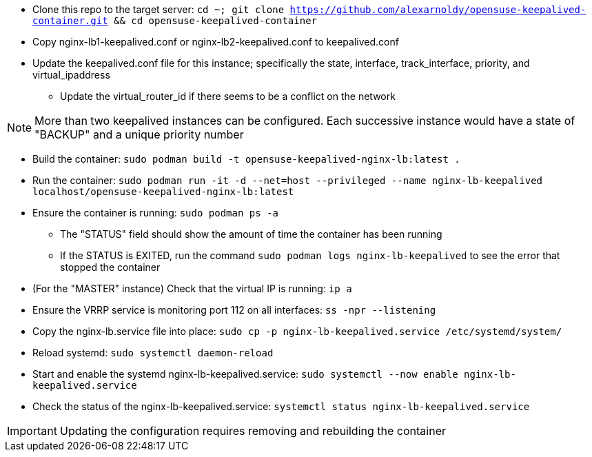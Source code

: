 * Clone this repo to the target server: `cd ~; git clone https://github.com/alexarnoldy/opensuse-keepalived-container.git && cd opensuse-keepalived-container`
* Copy nginx-lb1-keepalived.conf or nginx-lb2-keepalived.conf to keepalived.conf 
* Update the keepalived.conf file for this instance; specifically the state, interface, track_interface, priority, and virtual_ipaddress
** Update the virtual_router_id if there seems to be a conflict on the network

NOTE: More than two keepalived instances can be configured. Each successive instance would have a state of "BACKUP" and a unique priority number

* Build the container: `sudo podman build -t opensuse-keepalived-nginx-lb:latest .`
* Run the container: `sudo podman  run -it -d --net=host --privileged --name nginx-lb-keepalived localhost/opensuse-keepalived-nginx-lb:latest`
* Ensure the container is running: `sudo podman ps -a`
** The "STATUS" field should show the amount of time the container has been running
** If the STATUS is EXITED, run the command `sudo podman logs nginx-lb-keepalived` to see the error that stopped the container
* (For the "MASTER" instance) Check that the virtual IP is running: `ip a`
* Ensure the VRRP service is monitoring port 112 on all interfaces: `ss -npr --listening`
* Copy the nginx-lb.service file into place: `sudo cp -p nginx-lb-keepalived.service /etc/systemd/system/`
* Reload systemd: `sudo systemctl daemon-reload`
* Start and enable the systemd nginx-lb-keepalived.service: `sudo systemctl --now enable nginx-lb-keepalived.service`
* Check the status of the nginx-lb-keepalived.service: `systemctl status nginx-lb-keepalived.service`

IMPORTANT: Updating the configuration requires removing and rebuilding the container



// vim: set syntax=asciidoc:

